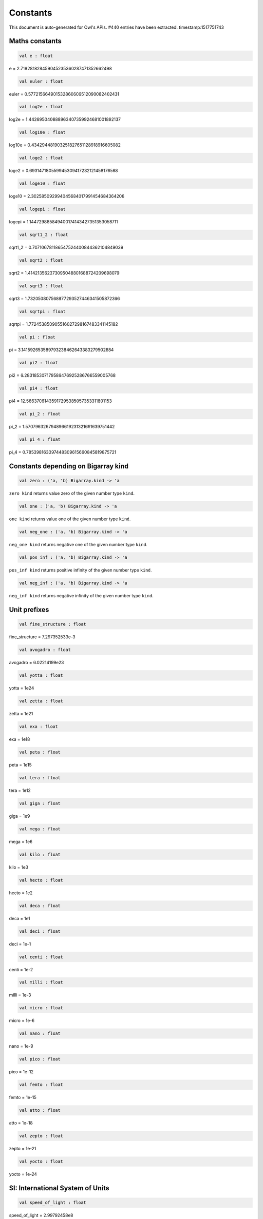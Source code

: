 Constants
===============================================================================

This document is auto-generated for Owl's APIs.
#440 entries have been extracted.
timestamp:1517751743

Maths constants
-------------------------------------------------------------------------------



.. code-block:: ocaml

  val e : float

e = 2.718281828459045235360287471352662498



.. code-block:: ocaml

  val euler : float

euler = 0.577215664901532860606512090082402431



.. code-block:: ocaml

  val log2e : float

log2e = 1.442695040888963407359924681001892137



.. code-block:: ocaml

  val log10e : float

log10e = 0.434294481903251827651128918916605082



.. code-block:: ocaml

  val loge2 : float

loge2 = 0.693147180559945309417232121458176568



.. code-block:: ocaml

  val loge10 : float

loge10 = 2.302585092994045684017991454684364208



.. code-block:: ocaml

  val logepi : float

logepi = 1.144729885849400174143427351353058711



.. code-block:: ocaml

  val sqrt1_2 : float

sqrt1_2 = 0.707106781186547524400844362104849039



.. code-block:: ocaml

  val sqrt2 : float

sqrt2 = 1.414213562373095048801688724209698079



.. code-block:: ocaml

  val sqrt3 : float

sqrt3 = 1.732050807568877293527446341505872366



.. code-block:: ocaml

  val sqrtpi : float

sqrtpi = 1.772453850905516027298167483341145182



.. code-block:: ocaml

  val pi : float

pi = 3.141592653589793238462643383279502884



.. code-block:: ocaml

  val pi2 : float

pi2 = 6.283185307179586476925286766559005768



.. code-block:: ocaml

  val pi4 : float

pi4 = 12.56637061435917295385057353311801153



.. code-block:: ocaml

  val pi_2 : float

pi_2 = 1.570796326794896619231321691639751442



.. code-block:: ocaml

  val pi_4 : float

pi_4 = 0.785398163397448309615660845819875721



Constants depending on Bigarray kind
-------------------------------------------------------------------------------



.. code-block:: ocaml

  val zero : ('a, 'b) Bigarray.kind -> 'a

``zero kind`` returns value zero of the given number type ``kind``.



.. code-block:: ocaml

  val one : ('a, 'b) Bigarray.kind -> 'a

``one kind`` returns value one of the given number type ``kind``.



.. code-block:: ocaml

  val neg_one : ('a, 'b) Bigarray.kind -> 'a

``neg_one kind`` returns negative one of the given number type ``kind``.



.. code-block:: ocaml

  val pos_inf : ('a, 'b) Bigarray.kind -> 'a

``pos_inf kind`` returns positive infinity of the given number type ``kind``.



.. code-block:: ocaml

  val neg_inf : ('a, 'b) Bigarray.kind -> 'a

``neg_inf kind`` returns negative infinity of the given number type ``kind``.



Unit prefixes
-------------------------------------------------------------------------------



.. code-block:: ocaml

  val fine_structure : float

fine_structure = 7.297352533e-3



.. code-block:: ocaml

  val avogadro : float

avogadro = 6.02214199e23



.. code-block:: ocaml

  val yotta : float

yotta = 1e24



.. code-block:: ocaml

  val zetta : float

zetta = 1e21



.. code-block:: ocaml

  val exa : float

exa = 1e18



.. code-block:: ocaml

  val peta : float

peta = 1e15



.. code-block:: ocaml

  val tera : float

tera = 1e12



.. code-block:: ocaml

  val giga : float

giga = 1e9



.. code-block:: ocaml

  val mega : float

mega = 1e6



.. code-block:: ocaml

  val kilo : float

kilo = 1e3



.. code-block:: ocaml

  val hecto : float

hecto = 1e2



.. code-block:: ocaml

  val deca : float

deca = 1e1



.. code-block:: ocaml

  val deci : float

deci = 1e-1



.. code-block:: ocaml

  val centi : float

centi = 1e-2



.. code-block:: ocaml

  val milli : float

milli = 1e-3



.. code-block:: ocaml

  val micro : float

micro = 1e-6



.. code-block:: ocaml

  val nano : float

nano = 1e-9



.. code-block:: ocaml

  val pico : float

pico = 1e-12



.. code-block:: ocaml

  val femto : float

femto = 1e-15



.. code-block:: ocaml

  val atto : float

atto = 1e-18



.. code-block:: ocaml

  val zepto : float

zepto = 1e-21



.. code-block:: ocaml

  val yocto : float

yocto = 1e-24



SI: International System of Units
-------------------------------------------------------------------------------



.. code-block:: ocaml

  val speed_of_light : float

speed_of_light = 2.99792458e8



.. code-block:: ocaml

  val gravitational_constant : float

gravitational_constant = 6.673e-11



.. code-block:: ocaml

  val plancks_constant_h : float

plancks_constant_h = 6.62606896e-34



.. code-block:: ocaml

  val plancks_constant_hbar : float

plancks_constant_hbar = 1.05457162825e-34



.. code-block:: ocaml

  val astronomical_unit : float

astronomical_unit = 1.49597870691e11



.. code-block:: ocaml

  val light_year : float

light_year = 9.46053620707e15



.. code-block:: ocaml

  val parsec : float

parsec = 3.08567758135e16



.. code-block:: ocaml

  val grav_accel : float

grav_accel = 9.80665e0



.. code-block:: ocaml

  val electron_volt : float

electron_volt = 1.602176487e-19



.. code-block:: ocaml

  val mass_electron : float

mass_electron = 9.10938188e-31



.. code-block:: ocaml

  val mass_muon : float

mass_muon = 1.88353109e-28



.. code-block:: ocaml

  val mass_proton : float

mass_proton = 1.67262158e-27



.. code-block:: ocaml

  val mass_neutron : float

mass_neutron = 1.67492716e-27



.. code-block:: ocaml

  val rydberg : float

rydberg = 2.17987196968e-18



.. code-block:: ocaml

  val boltzmann : float

boltzmann = 1.3806504e-23



.. code-block:: ocaml

  val molar_gas : float

molar_gas = 8.314472e0



.. code-block:: ocaml

  val standard_gas_volume : float

standard_gas_volume = 2.2710981e-2



.. code-block:: ocaml

  val minute : float

minute = 6e1



.. code-block:: ocaml

  val hour : float

hour = 3.6e3



.. code-block:: ocaml

  val day : float

day = 8.64e4



.. code-block:: ocaml

  val week : float

week = 6.048e5



.. code-block:: ocaml

  val inch : float

inch = 2.54e-2



.. code-block:: ocaml

  val foot : float

foot = 3.048e-1



.. code-block:: ocaml

  val yard : float

yard = 9.144e-1



.. code-block:: ocaml

  val mile : float

mile = 1.609344e3



.. code-block:: ocaml

  val nautical_mile : float

nautical_mile = 1.852e3



.. code-block:: ocaml

  val fathom : float

fathom = 1.8288e0



.. code-block:: ocaml

  val mil : float

mil = 2.54e-5



.. code-block:: ocaml

  val point : float

point = 3.52777777778e-4



.. code-block:: ocaml

  val texpoint : float

texpoint = 3.51459803515e-4



.. code-block:: ocaml

  val micron : float

micron = 1e-6



.. code-block:: ocaml

  val angstrom : float

angstrom = 1e-10



.. code-block:: ocaml

  val hectare : float

hectare = 1e4



.. code-block:: ocaml

  val acre : float

acre = 4.04685642241e3



.. code-block:: ocaml

  val barn : float

barn = 1e-28



.. code-block:: ocaml

  val liter : float

liter = 1e-3



.. code-block:: ocaml

  val us_gallon : float

us_gallon = 3.78541178402e-3



.. code-block:: ocaml

  val quart : float

quart = 9.46352946004e-4



.. code-block:: ocaml

  val pint : float

pint = 4.73176473002e-4



.. code-block:: ocaml

  val cup : float

cup = 2.36588236501e-4



.. code-block:: ocaml

  val fluid_ounce : float

fluid_ounce = 2.95735295626e-5



.. code-block:: ocaml

  val tablespoon : float

tablespoon = 1.47867647813e-5



.. code-block:: ocaml

  val teaspoon : float

teaspoon = 4.92892159375e-6



.. code-block:: ocaml

  val canadian_gallon : float

canadian_gallon = 4.54609e-3



.. code-block:: ocaml

  val uk_gallon : float

uk_gallon = 4.546092e-3



.. code-block:: ocaml

  val miles_per_hour : float

miles_per_hour = 4.4704e-1



.. code-block:: ocaml

  val kilometers_per_hour : float

kilometers_per_hour = 2.77777777778e-1



.. code-block:: ocaml

  val knot : float

knot = 5.14444444444e-1



.. code-block:: ocaml

  val pound_mass : float

pound_mass = 4.5359237e-1



.. code-block:: ocaml

  val ounce_mass : float

ounce_mass = 2.8349523125e-2



.. code-block:: ocaml

  val ton : float

ton = 9.0718474e2



.. code-block:: ocaml

  val metric_ton : float

metric_ton = 1e3



.. code-block:: ocaml

  val uk_ton : float

uk_ton = 1.0160469088e3



.. code-block:: ocaml

  val troy_ounce : float

troy_ounce = 3.1103475e-2



.. code-block:: ocaml

  val carat : float

carat = 2e-4



.. code-block:: ocaml

  val unified_atomic_mass : float

unified_atomic_mass = 1.660538782e-27



.. code-block:: ocaml

  val gram_force : float

gram_force = 9.80665e-3



.. code-block:: ocaml

  val pound_force : float

pound_force = 4.44822161526e0



.. code-block:: ocaml

  val kilopound_force : float

kilopound_force = 4.44822161526e3



.. code-block:: ocaml

  val poundal : float

poundal = 1.38255e-1



.. code-block:: ocaml

  val calorie : float

calorie = 4.1868e0



.. code-block:: ocaml

  val btu : float

btu = 1.05505585262e3



.. code-block:: ocaml

  val therm : float

therm = 1.05506e8



.. code-block:: ocaml

  val horsepower : float

horsepower = 7.457e2



.. code-block:: ocaml

  val bar : float

bar = 1e5



.. code-block:: ocaml

  val std_atmosphere : float

std_atmosphere = 1.01325e5



.. code-block:: ocaml

  val torr : float

torr = 1.33322368421e2



.. code-block:: ocaml

  val meter_of_mercury : float

meter_of_mercury = 1.33322368421e5



.. code-block:: ocaml

  val inch_of_mercury : float

inch_of_mercury = 3.38638815789e3



.. code-block:: ocaml

  val inch_of_water : float

inch_of_water = 2.490889e2



.. code-block:: ocaml

  val psi : float

psi = 6.89475729317e3



.. code-block:: ocaml

  val poise : float

poise = 1e-1



.. code-block:: ocaml

  val stokes : float

stokes = 1e-4



.. code-block:: ocaml

  val stilb : float

stilb = 1e4



.. code-block:: ocaml

  val lumen : float

lumen = 1e0



.. code-block:: ocaml

  val lux : float

lux = 1e0



.. code-block:: ocaml

  val phot : float

phot = 1e4



.. code-block:: ocaml

  val footcandle : float

footcandle = 1.076e1



.. code-block:: ocaml

  val lambert : float

lambert = 1e4



.. code-block:: ocaml

  val footlambert : float

footlambert = 1.07639104e1



.. code-block:: ocaml

  val curie : float

curie = 3.7e10



.. code-block:: ocaml

  val roentgen : float

roentgen = 2.58e-4



.. code-block:: ocaml

  val rad : float

rad = 1e-2



.. code-block:: ocaml

  val solar_mass : float

solar_mass = 1.98892e30



.. code-block:: ocaml

  val bohr_radius : float

bohr_radius = 5.291772083e-11



.. code-block:: ocaml

  val newton : float

newton = 1e0



.. code-block:: ocaml

  val dyne : float

dyne = 1e-5



.. code-block:: ocaml

  val joule : float

joule = 1e0



.. code-block:: ocaml

  val erg : float

erg = 1e-7



.. code-block:: ocaml

  val stefan_boltzmann_constant : float

stefan_boltzmann_constant = 5.67040047374e-8



.. code-block:: ocaml

  val thomson_cross_section : float

thomson_cross_section = 6.65245893699e-29



.. code-block:: ocaml

  val bohr_magneton : float

bohr_magneton = 9.27400899e-24



.. code-block:: ocaml

  val nuclear_magneton : float

nuclear_magneton = 5.05078317e-27



.. code-block:: ocaml

  val electron_magnetic_moment : float

electron_magnetic_moment = 9.28476362e-24



.. code-block:: ocaml

  val proton_magnetic_moment : float

proton_magnetic_moment = 1.410606633e-26



.. code-block:: ocaml

  val faraday : float

faraday = 9.64853429775e4



.. code-block:: ocaml

  val electron_charge : float

electron_charge = 1.602176487e-19



.. code-block:: ocaml

  val vacuum_permittivity : float

vacuum_permittivity = 8.854187817e-12



.. code-block:: ocaml

  val vacuum_permeability : float

vacuum_permeability = 1.25663706144e-6



.. code-block:: ocaml

  val debye : float

debye = 3.33564095198e-30



.. code-block:: ocaml

  val gauss : float

gauss = 1e-4



MKS: MKS system of units
-------------------------------------------------------------------------------



.. code-block:: ocaml

  val speed_of_light : float

speed_of_light = 2.99792458e8



.. code-block:: ocaml

  val gravitational_constant : float

gravitational_constant = 6.673e-11



.. code-block:: ocaml

  val plancks_constant_h : float

plancks_constant_h = 6.62606896e-34



.. code-block:: ocaml

  val plancks_constant_hbar : float

plancks_constant_hbar = 1.05457162825e-34



.. code-block:: ocaml

  val astronomical_unit : float

astronomical_unit = 1.49597870691e11



.. code-block:: ocaml

  val light_year : float

light_year = 9.46053620707e15



.. code-block:: ocaml

  val parsec : float

parsec = 3.08567758135e16



.. code-block:: ocaml

  val grav_accel : float

grav_accel = 9.80665e0



.. code-block:: ocaml

  val electron_volt : float

electron_volt = 1.602176487e-19



.. code-block:: ocaml

  val mass_electron : float

mass_electron = 9.10938188e-31



.. code-block:: ocaml

  val mass_muon : float

mass_muon = 1.88353109e-28



.. code-block:: ocaml

  val mass_proton : float

mass_proton = 1.67262158e-27



.. code-block:: ocaml

  val mass_neutron : float

mass_neutron = 1.67492716e-27



.. code-block:: ocaml

  val rydberg : float

rydberg = 2.17987196968e-18



.. code-block:: ocaml

  val boltzmann : float

boltzmann = 1.3806504e-23



.. code-block:: ocaml

  val molar_gas : float

molar_gas = 8.314472e0



.. code-block:: ocaml

  val standard_gas_volume : float

standard_gas_volume = 2.2710981e-2



.. code-block:: ocaml

  val minute : float

minute = 6e1



.. code-block:: ocaml

  val hour : float

hour = 3.6e3



.. code-block:: ocaml

  val day : float

day = 8.64e4



.. code-block:: ocaml

  val week : float

week = 6.048e5



.. code-block:: ocaml

  val inch : float

inch = 2.54e-2



.. code-block:: ocaml

  val foot : float

foot = 3.048e-1



.. code-block:: ocaml

  val yard : float

yard = 9.144e-1



.. code-block:: ocaml

  val mile : float

mile = 1.609344e3



.. code-block:: ocaml

  val nautical_mile : float

nautical_mile = 1.852e3



.. code-block:: ocaml

  val fathom : float

fathom = 1.8288e0



.. code-block:: ocaml

  val mil : float

mil = 2.54e-5



.. code-block:: ocaml

  val point : float

point = 3.52777777778e-4



.. code-block:: ocaml

  val texpoint : float

texpoint = 3.51459803515e-4



.. code-block:: ocaml

  val micron : float

micron = 1e-6



.. code-block:: ocaml

  val angstrom : float

angstrom = 1e-10



.. code-block:: ocaml

  val hectare : float

hectare = 1e4



.. code-block:: ocaml

  val acre : float

acre = 4.04685642241e3



.. code-block:: ocaml

  val barn : float

barn = 1e-28



.. code-block:: ocaml

  val liter : float

liter = 1e-3



.. code-block:: ocaml

  val us_gallon : float

us_gallon = 3.78541178402e-3



.. code-block:: ocaml

  val quart : float

quart = 9.46352946004e-4



.. code-block:: ocaml

  val pint : float

pint = 4.73176473002e-4



.. code-block:: ocaml

  val cup : float

cup = 2.36588236501e-4



.. code-block:: ocaml

  val fluid_ounce : float

fluid_ounce = 2.95735295626e-5



.. code-block:: ocaml

  val tablespoon : float

tablespoon = 1.47867647813e-5



.. code-block:: ocaml

  val teaspoon : float

teaspoon = 4.92892159375e-6



.. code-block:: ocaml

  val canadian_gallon : float

canadian_gallon = 4.54609e-3



.. code-block:: ocaml

  val uk_gallon : float

uk_gallon = 4.546092e-3



.. code-block:: ocaml

  val miles_per_hour : float

miles_per_hour = 4.4704e-1



.. code-block:: ocaml

  val kilometers_per_hour : float

kilometers_per_hour = 2.77777777778e-1



.. code-block:: ocaml

  val knot : float

knot = 5.14444444444e-1



.. code-block:: ocaml

  val pound_mass : float

pound_mass = 4.5359237e-1



.. code-block:: ocaml

  val ounce_mass : float

ounce_mass = 2.8349523125e-2



.. code-block:: ocaml

  val ton : float

ton = 9.0718474e2



.. code-block:: ocaml

  val metric_ton : float

metric_ton = 1e3



.. code-block:: ocaml

  val uk_ton : float

uk_ton = 1.0160469088e3



.. code-block:: ocaml

  val troy_ounce : float

troy_ounce = 3.1103475e-2



.. code-block:: ocaml

  val carat : float

carat = 2e-4



.. code-block:: ocaml

  val unified_atomic_mass : float

unified_atomic_mass = 1.660538782e-27



.. code-block:: ocaml

  val gram_force : float

gram_force = 9.80665e-3



.. code-block:: ocaml

  val pound_force : float

pound_force = 4.44822161526e0



.. code-block:: ocaml

  val kilopound_force : float

kilopound_force = 4.44822161526e3



.. code-block:: ocaml

  val poundal : float

poundal = 1.38255e-1



.. code-block:: ocaml

  val calorie : float

calorie = 4.1868e0



.. code-block:: ocaml

  val btu : float

btu = 1.05505585262e3



.. code-block:: ocaml

  val therm : float

therm = 1.05506e8



.. code-block:: ocaml

  val horsepower : float

horsepower = 7.457e2



.. code-block:: ocaml

  val bar : float

bar = 1e5



.. code-block:: ocaml

  val std_atmosphere : float

std_atmosphere = 1.01325e5



.. code-block:: ocaml

  val torr : float

torr = 1.33322368421e2



.. code-block:: ocaml

  val meter_of_mercury : float

meter_of_mercury = 1.33322368421e5



.. code-block:: ocaml

  val inch_of_mercury : float

inch_of_mercury = 3.38638815789e3



.. code-block:: ocaml

  val inch_of_water : float

inch_of_water = 2.490889e2



.. code-block:: ocaml

  val psi : float

psi = 6.89475729317e3



.. code-block:: ocaml

  val poise : float

poise = 1e-1



.. code-block:: ocaml

  val stokes : float

stokes = 1e-4



.. code-block:: ocaml

  val stilb : float

stilb = 1e4



.. code-block:: ocaml

  val lumen : float

lumen = 1e0



.. code-block:: ocaml

  val lux : float

lux = 1e0



.. code-block:: ocaml

  val phot : float

phot = 1e4



.. code-block:: ocaml

  val footcandle : float

footcandle = 1.076e1



.. code-block:: ocaml

  val lambert : float

lambert = 1e4



.. code-block:: ocaml

  val footlambert : float

footlambert = 1.07639104e1



.. code-block:: ocaml

  val curie : float

curie = 3.7e10



.. code-block:: ocaml

  val roentgen : float

roentgen = 2.58e-4



.. code-block:: ocaml

  val rad : float

rad = 1e-2



.. code-block:: ocaml

  val solar_mass : float

solar_mass = 1.98892e30



.. code-block:: ocaml

  val bohr_radius : float

bohr_radius = 5.291772083e-11



.. code-block:: ocaml

  val newton : float

newton = 1e0



.. code-block:: ocaml

  val dyne : float

dyne = 1e-5



.. code-block:: ocaml

  val joule : float

joule = 1e0



.. code-block:: ocaml

  val erg : float

erg = 1e-7



.. code-block:: ocaml

  val stefan_boltzmann_constant : float

stefan_boltzmann_constant = 5.67040047374e-8



.. code-block:: ocaml

  val thomson_cross_section : float

thomson_cross_section = 6.65245893699e-29



.. code-block:: ocaml

  val bohr_magneton : float

bohr_magneton = 9.27400899e-24



.. code-block:: ocaml

  val nuclear_magneton : float

nuclear_magneton = 5.05078317e-27



.. code-block:: ocaml

  val electron_magnetic_moment : float

electron_magnetic_moment = 9.28476362e-24



.. code-block:: ocaml

  val proton_magnetic_moment : float

proton_magnetic_moment = 1.410606633e-26



.. code-block:: ocaml

  val faraday : float

faraday = 9.64853429775e4



.. code-block:: ocaml

  val electron_charge : float

electron_charge = 1.602176487e-19



.. code-block:: ocaml

  val vacuum_permittivity : float

vacuum_permittivity = 8.854187817e-12



.. code-block:: ocaml

  val vacuum_permeability : float

vacuum_permeability = 1.25663706144e-6



.. code-block:: ocaml

  val debye : float

debye = 3.33564095198e-30



.. code-block:: ocaml

  val gauss : float

gauss = 1e-4



CGS: Centimetre–gram–second system of units
-------------------------------------------------------------------------------



.. code-block:: ocaml

  val speed_of_light : float

speed_of_light = 2.99792458e10



.. code-block:: ocaml

  val gravitational_constant : float

gravitational_constant = 6.673e-8



.. code-block:: ocaml

  val plancks_constant_h : float

plancks_constant_h = 6.62606896e-27



.. code-block:: ocaml

  val plancks_constant_hbar : float

plancks_constant_hbar = 1.05457162825e-27



.. code-block:: ocaml

  val astronomical_unit : float

astronomical_unit = 1.49597870691e13



.. code-block:: ocaml

  val light_year : float

light_year = 9.46053620707e17



.. code-block:: ocaml

  val parsec : float

parsec = 3.08567758135e18



.. code-block:: ocaml

  val grav_accel : float

grav_accel = 9.80665e2



.. code-block:: ocaml

  val electron_volt : float

electron_volt = 1.602176487e-12



.. code-block:: ocaml

  val mass_electron : float

mass_electron = 9.10938188e-28



.. code-block:: ocaml

  val mass_muon : float

mass_muon = 1.88353109e-25



.. code-block:: ocaml

  val mass_proton : float

mass_proton = 1.67262158e-24



.. code-block:: ocaml

  val mass_neutron : float

mass_neutron = 1.67492716e-24



.. code-block:: ocaml

  val rydberg : float

rydberg = 2.17987196968e-11



.. code-block:: ocaml

  val boltzmann : float

boltzmann = 1.3806504e-16



.. code-block:: ocaml

  val molar_gas : float

molar_gas = 8.314472e7



.. code-block:: ocaml

  val standard_gas_volume : float

standard_gas_volume = 2.2710981e4



.. code-block:: ocaml

  val minute : float

minute = 6e1



.. code-block:: ocaml

  val hour : float

hour = 3.6e3



.. code-block:: ocaml

  val day : float

day = 8.64e4



.. code-block:: ocaml

  val week : float

week = 6.048e5



.. code-block:: ocaml

  val inch : float

inch = 2.54e0



.. code-block:: ocaml

  val foot : float

foot = 3.048e1



.. code-block:: ocaml

  val yard : float

yard = 9.144e1



.. code-block:: ocaml

  val mile : float

mile = 1.609344e5



.. code-block:: ocaml

  val nautical_mile : float

nautical_mile = 1.852e5



.. code-block:: ocaml

  val fathom : float

fathom = 1.8288e2



.. code-block:: ocaml

  val mil : float

mil = 2.54e-3



.. code-block:: ocaml

  val point : float

point = 3.52777777778e-2



.. code-block:: ocaml

  val texpoint : float

texpoint = 3.51459803515e-2



.. code-block:: ocaml

  val micron : float

micron = 1e-4



.. code-block:: ocaml

  val angstrom : float

angstrom = 1e-8



.. code-block:: ocaml

  val hectare : float

hectare = 1e8



.. code-block:: ocaml

  val acre : float

acre = 4.04685642241e7



.. code-block:: ocaml

  val barn : float

barn = 1e-24



.. code-block:: ocaml

  val liter : float

liter = 1e3



.. code-block:: ocaml

  val us_gallon : float

us_gallon = 3.78541178402e3



.. code-block:: ocaml

  val quart : float

quart = 9.46352946004e2



.. code-block:: ocaml

  val pint : float

pint = 4.73176473002e2



.. code-block:: ocaml

  val cup : float

cup = 2.36588236501e2



.. code-block:: ocaml

  val fluid_ounce : float

fluid_ounce = 2.95735295626e1



.. code-block:: ocaml

  val tablespoon : float

tablespoon = 1.47867647813e1



.. code-block:: ocaml

  val teaspoon : float

teaspoon = 4.92892159375e0



.. code-block:: ocaml

  val canadian_gallon : float

canadian_gallon = 4.54609e3



.. code-block:: ocaml

  val uk_gallon : float

uk_gallon = 4.546092e3



.. code-block:: ocaml

  val miles_per_hour : float

miles_per_hour = 4.4704e1



.. code-block:: ocaml

  val kilometers_per_hour : float

kilometers_per_hour = 2.77777777778e1



.. code-block:: ocaml

  val knot : float

knot = 5.14444444444e1



.. code-block:: ocaml

  val pound_mass : float

pound_mass = 4.5359237e2



.. code-block:: ocaml

  val ounce_mass : float

ounce_mass = 2.8349523125e1



.. code-block:: ocaml

  val ton : float

ton = 9.0718474e5



.. code-block:: ocaml

  val metric_ton : float

metric_ton = 1e6



.. code-block:: ocaml

  val uk_ton : float

uk_ton = 1.0160469088e6



.. code-block:: ocaml

  val troy_ounce : float

troy_ounce = 3.1103475e1



.. code-block:: ocaml

  val carat : float

carat = 2e-1



.. code-block:: ocaml

  val unified_atomic_mass : float

unified_atomic_mass = 1.660538782e-24



.. code-block:: ocaml

  val gram_force : float

gram_force = 9.80665e2



.. code-block:: ocaml

  val pound_force : float

pound_force = 4.44822161526e5



.. code-block:: ocaml

  val kilopound_force : float

kilopound_force = 4.44822161526e8



.. code-block:: ocaml

  val poundal : float

poundal = 1.38255e4



.. code-block:: ocaml

  val calorie : float

calorie = 4.1868e7



.. code-block:: ocaml

  val btu : float

btu = 1.05505585262e10



.. code-block:: ocaml

  val therm : float

therm = 1.05506e15



.. code-block:: ocaml

  val horsepower : float

horsepower = 7.457e9



.. code-block:: ocaml

  val bar : float

bar = 1e6



.. code-block:: ocaml

  val std_atmosphere : float

std_atmosphere = 1.01325e6



.. code-block:: ocaml

  val torr : float

torr = 1.33322368421e3



.. code-block:: ocaml

  val meter_of_mercury : float

meter_of_mercury = 1.33322368421e6



.. code-block:: ocaml

  val inch_of_mercury : float

inch_of_mercury = 3.38638815789e4



.. code-block:: ocaml

  val inch_of_water : float

inch_of_water = 2.490889e3



.. code-block:: ocaml

  val psi : float

psi = 6.89475729317e4



.. code-block:: ocaml

  val poise : float

poise = 1e0



.. code-block:: ocaml

  val stokes : float

stokes = 1e0



.. code-block:: ocaml

  val stilb : float

stilb = 1e0



.. code-block:: ocaml

  val lumen : float

lumen = 1e0



.. code-block:: ocaml

  val lux : float

lux = 1e-4



.. code-block:: ocaml

  val phot : float

phot = 1e0



.. code-block:: ocaml

  val footcandle : float

footcandle = 1.076e-3



.. code-block:: ocaml

  val lambert : float

lambert = 1e0



.. code-block:: ocaml

  val footlambert : float

footlambert = 1.07639104e-3



.. code-block:: ocaml

  val curie : float

curie = 3.7e10



.. code-block:: ocaml

  val roentgen : float

roentgen = 2.58e-7



.. code-block:: ocaml

  val rad : float

rad = 1e2



.. code-block:: ocaml

  val solar_mass : float

solar_mass = 1.98892e33



.. code-block:: ocaml

  val bohr_radius : float

bohr_radius = 5.291772083e-9



.. code-block:: ocaml

  val newton : float

newton = 1e5



.. code-block:: ocaml

  val dyne : float

dyne = 1e0



.. code-block:: ocaml

  val joule : float

joule = 1e7



.. code-block:: ocaml

  val erg : float

erg = 1e0



.. code-block:: ocaml

  val stefan_boltzmann_constant : float

stefan_boltzmann_constant = 5.67040047374e-5



.. code-block:: ocaml

  val thomson_cross_section : float

thomson_cross_section = 6.65245893699e-25



CGSM: Unit Systems in Electromagnetism
-------------------------------------------------------------------------------



.. code-block:: ocaml

  val speed_of_light : float

speed_of_light = 2.99792458e10



.. code-block:: ocaml

  val gravitational_constant : float

gravitational_constant = 6.673e-8



.. code-block:: ocaml

  val plancks_constant_h : float

plancks_constant_h = 6.62606896e-27



.. code-block:: ocaml

  val plancks_constant_hbar : float

plancks_constant_hbar = 1.05457162825e-27



.. code-block:: ocaml

  val astronomical_unit : float

astronomical_unit = 1.49597870691e13



.. code-block:: ocaml

  val light_year : float

light_year = 9.46053620707e17



.. code-block:: ocaml

  val parsec : float

parsec = 3.08567758135e18



.. code-block:: ocaml

  val grav_accel : float

grav_accel = 9.80665e2



.. code-block:: ocaml

  val electron_volt : float

electron_volt = 1.602176487e-12



.. code-block:: ocaml

  val mass_electron : float

mass_electron = 9.10938188e-28



.. code-block:: ocaml

  val mass_muon : float

mass_muon = 1.88353109e-25



.. code-block:: ocaml

  val mass_proton : float

mass_proton = 1.67262158e-24



.. code-block:: ocaml

  val mass_neutron : float

mass_neutron = 1.67492716e-24



.. code-block:: ocaml

  val rydberg : float

rydberg = 2.17987196968e-11



.. code-block:: ocaml

  val boltzmann : float

boltzmann = 1.3806504e-16



.. code-block:: ocaml

  val molar_gas : float

molar_gas = 8.314472e7



.. code-block:: ocaml

  val standard_gas_volume : float

standard_gas_volume = 2.2710981e4



.. code-block:: ocaml

  val minute : float

minute = 6e1



.. code-block:: ocaml

  val hour : float

hour = 3.6e3



.. code-block:: ocaml

  val day : float

day = 8.64e4



.. code-block:: ocaml

  val week : float

week = 6.048e5



.. code-block:: ocaml

  val inch : float

inch = 2.54e0



.. code-block:: ocaml

  val foot : float

foot = 3.048e1



.. code-block:: ocaml

  val yard : float

yard = 9.144e1



.. code-block:: ocaml

  val mile : float

mile = 1.609344e5



.. code-block:: ocaml

  val nautical_mile : float

nautical_mile = 1.852e5



.. code-block:: ocaml

  val fathom : float

fathom = 1.8288e2



.. code-block:: ocaml

  val mil : float

mil = 2.54e-3



.. code-block:: ocaml

  val point : float

point = 3.52777777778e-2



.. code-block:: ocaml

  val texpoint : float

texpoint = 3.51459803515e-2



.. code-block:: ocaml

  val micron : float

micron = 1e-4



.. code-block:: ocaml

  val angstrom : float

angstrom = 1e-8



.. code-block:: ocaml

  val hectare : float

hectare = 1e8



.. code-block:: ocaml

  val acre : float

acre = 4.04685642241e7



.. code-block:: ocaml

  val barn : float

barn = 1e-24



.. code-block:: ocaml

  val liter : float

liter = 1e3



.. code-block:: ocaml

  val us_gallon : float

us_gallon = 3.78541178402e3



.. code-block:: ocaml

  val quart : float

quart = 9.46352946004e2



.. code-block:: ocaml

  val pint : float

pint = 4.73176473002e2



.. code-block:: ocaml

  val cup : float

cup = 2.36588236501e2



.. code-block:: ocaml

  val fluid_ounce : float

fluid_ounce = 2.95735295626e1



.. code-block:: ocaml

  val tablespoon : float

tablespoon = 1.47867647813e1



.. code-block:: ocaml

  val teaspoon : float

teaspoon = 4.92892159375e0



.. code-block:: ocaml

  val canadian_gallon : float

canadian_gallon = 4.54609e3



.. code-block:: ocaml

  val uk_gallon : float

uk_gallon = 4.546092e3



.. code-block:: ocaml

  val miles_per_hour : float

miles_per_hour = 4.4704e1



.. code-block:: ocaml

  val kilometers_per_hour : float

kilometers_per_hour = 2.77777777778e1



.. code-block:: ocaml

  val knot : float

knot = 5.14444444444e1



.. code-block:: ocaml

  val pound_mass : float

pound_mass = 4.5359237e2



.. code-block:: ocaml

  val ounce_mass : float

ounce_mass = 2.8349523125e1



.. code-block:: ocaml

  val ton : float

ton = 9.0718474e5



.. code-block:: ocaml

  val metric_ton : float

metric_ton = 1e6



.. code-block:: ocaml

  val uk_ton : float

uk_ton = 1.0160469088e6



.. code-block:: ocaml

  val troy_ounce : float

troy_ounce = 3.1103475e1



.. code-block:: ocaml

  val carat : float

carat = 2e-1



.. code-block:: ocaml

  val unified_atomic_mass : float

unified_atomic_mass = 1.660538782e-24



.. code-block:: ocaml

  val gram_force : float

gram_force = 9.80665e2



.. code-block:: ocaml

  val pound_force : float

pound_force = 4.44822161526e5



.. code-block:: ocaml

  val kilopound_force : float

kilopound_force = 4.44822161526e8



.. code-block:: ocaml

  val poundal : float

poundal = 1.38255e4



.. code-block:: ocaml

  val calorie : float

calorie = 4.1868e7



.. code-block:: ocaml

  val btu : float

btu = 1.05505585262e10



.. code-block:: ocaml

  val therm : float

therm = 1.05506e15



.. code-block:: ocaml

  val horsepower : float

horsepower = 7.457e9



.. code-block:: ocaml

  val bar : float

bar = 1e6



.. code-block:: ocaml

  val std_atmosphere : float

std_atmosphere = 1.01325e6



.. code-block:: ocaml

  val torr : float

torr = 1.33322368421e3



.. code-block:: ocaml

  val meter_of_mercury : float

meter_of_mercury = 1.33322368421e6



.. code-block:: ocaml

  val inch_of_mercury : float

inch_of_mercury = 3.38638815789e4



.. code-block:: ocaml

  val inch_of_water : float

inch_of_water = 2.490889e3



.. code-block:: ocaml

  val psi : float

psi = 6.89475729317e4



.. code-block:: ocaml

  val poise : float

poise = 1e0



.. code-block:: ocaml

  val stokes : float

stokes = 1e0



.. code-block:: ocaml

  val stilb : float

stilb = 1e0



.. code-block:: ocaml

  val lumen : float

lumen = 1e0



.. code-block:: ocaml

  val lux : float

lux = 1e-4



.. code-block:: ocaml

  val phot : float

phot = 1e0



.. code-block:: ocaml

  val footcandle : float

footcandle = 1.076e-3



.. code-block:: ocaml

  val lambert : float

lambert = 1e0



.. code-block:: ocaml

  val footlambert : float

footlambert = 1.07639104e-3



.. code-block:: ocaml

  val curie : float

curie = 3.7e10



.. code-block:: ocaml

  val roentgen : float

roentgen = 2.58e-8



.. code-block:: ocaml

  val rad : float

rad = 1e2



.. code-block:: ocaml

  val solar_mass : float

solar_mass = 1.98892e33



.. code-block:: ocaml

  val bohr_radius : float

bohr_radius = 5.291772083e-9



.. code-block:: ocaml

  val newton : float

newton = 1e5



.. code-block:: ocaml

  val dyne : float

dyne = 1e0



.. code-block:: ocaml

  val joule : float

joule = 1e7



.. code-block:: ocaml

  val erg : float

erg = 1e0



.. code-block:: ocaml

  val stefan_boltzmann_constant : float

stefan_boltzmann_constant = 5.67040047374e-5



.. code-block:: ocaml

  val thomson_cross_section : float

thomson_cross_section = 6.65245893699e-25



.. code-block:: ocaml

  val bohr_magneton : float

bohr_magneton = 9.27400899e-21



.. code-block:: ocaml

  val nuclear_magneton : float

nuclear_magneton = 5.05078317e-24



.. code-block:: ocaml

  val electron_magnetic_moment : float

electron_magnetic_moment = 9.28476362e-21



.. code-block:: ocaml

  val proton_magnetic_moment : float

proton_magnetic_moment = 1.410606633e-23



.. code-block:: ocaml

  val faraday : float

faraday = 9.64853429775e3



.. code-block:: ocaml

  val electron_charge : float

electron_charge = 1.602176487e-20



